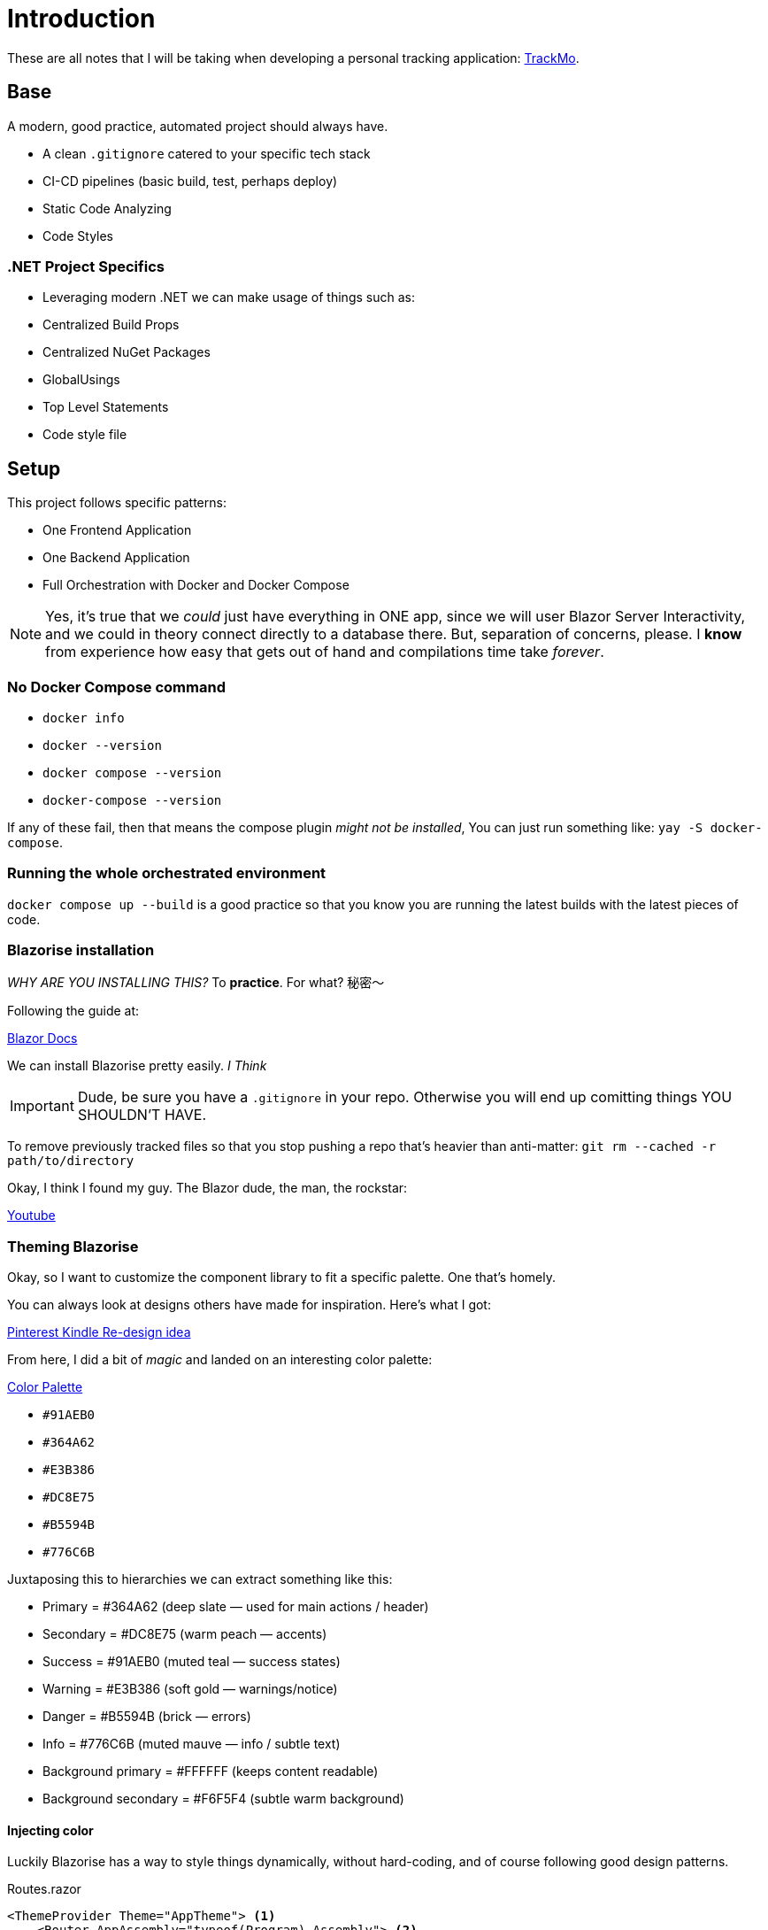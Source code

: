= Introduction

These are all notes that I will be taking when developing a personal tracking
application: https://github.com/diegowrhasta/trackMo[TrackMo].

== Base

A modern, good practice, automated project should always have.

- A clean `.gitignore` catered to your specific tech stack
- CI-CD pipelines (basic build, test, perhaps deploy)
- Static Code Analyzing
- Code Styles

=== .NET Project Specifics

- Leveraging modern .NET we can make usage of things such as:
	- Centralized Build Props
	- Centralized NuGet Packages
	- GlobalUsings
	- Top Level Statements
	- Code style file

== Setup

This project follows specific patterns:

- One Frontend Application
- One Backend Application
- Full Orchestration with Docker and Docker Compose

[NOTE]
====
Yes, it's true that we _could_ just have everything in ONE app, since we will
user Blazor Server Interactivity, and we could in theory connect directly to a
database there. But, separation of concerns, please. I **know** from experience
how easy that gets out of hand and compilations time take _forever_.
====

=== No Docker Compose command

- `docker info`
- `docker --version`
- `docker compose --version`
- `docker-compose --version`

If any of these fail, then that means the compose plugin _might not be installed_, 
You can just run something like: `yay -S docker-compose`.

=== Running the whole orchestrated environment

`docker compose up --build` is a good practice so that you know you are running the
latest builds with the latest pieces of code.

=== Blazorise installation

_WHY ARE YOU INSTALLING THIS?_ To **practice**. For what? 秘密〜

Following the guide at:

https://blazorise.com/docs/start[Blazor Docs]

We can install Blazorise pretty easily. _I Think_

[IMPORTANT]
====
Dude, be sure you have a `.gitignore` in your repo. Otherwise you will end up comitting
things YOU SHOULDN'T HAVE.
====

To remove previously tracked files so that you stop pushing a repo that's heavier
than anti-matter: `git rm --cached -r path/to/directory`

Okay, I think I found my guy. The Blazor dude, the man, the rockstar:

https://www.youtube.com/watch?v=h52pEYRQHl0[Youtube]

=== Theming Blazorise

Okay, so I want to customize the component library to fit a specific palette.
One that's homely.

You can always look at designs others have made for inspiration. Here's what I got:

https://www.pinterest.com/pin/3448137210255571/[Pinterest Kindle Re-design idea]

From here, I did a bit of _magic_ and landed on an interesting color palette:

https://www.petersondesignhouse.com/2022/01/color-palette-no-11.html[Color Palette]

- `#91AEB0`
- `#364A62`
- `#E3B386`
- `#DC8E75`
- `#B5594B`
- `#776C6B`

Juxtaposing this to hierarchies we can extract something like this:

- Primary = #364A62 (deep slate — used for main actions / header)
- Secondary = #DC8E75 (warm peach — accents)
- Success = #91AEB0 (muted teal — success states)
- Warning = #E3B386 (soft gold — warnings/notice)
- Danger = #B5594B (brick — errors)
- Info = #776C6B (muted mauve — info / subtle text)
- Background primary = #FFFFFF (keeps content readable)
- Background secondary = #F6F5F4 (subtle warm background)

==== Injecting color

Luckily Blazorise has a way to style things dynamically, without hard-coding, and
of course following good design patterns.

[source, razor]
.Routes.razor
----
<ThemeProvider Theme="AppTheme"> <.>
    <Router AppAssembly="typeof(Program).Assembly"> <.>
        <Found Context="routeData">
            <RouteView RouteData="routeData" DefaultLayout="typeof(Layout.MainLayout)"/>
            <FocusOnNavigate RouteData="routeData" Selector="h1"/>
        </Found>
    </Router>
</ThemeProvider>

@code {

    private Theme AppTheme = new()
    {
        ColorOptions = new ThemeColorOptions
        {
            Primary = "#364A62", // deep slate
            Secondary = "#DC8E75", // warm peach
            Success = "#91AEB0", // muted teal
            Warning = "#E3B386", // soft gold
            Danger = "#B5594B", // brick
            Info = "#776C6B", // muted mauve
            Light = "#F8F9FA",
            Dark = "#222222"
        },
        BackgroundOptions = new ThemeBackgroundOptions
        {
            Primary = "#FFFFFF", // main content background
            Secondary = "#F6F5F4" // subtle warm secondary background
        },
        IsRounded = true,
        IsGradient = false
    };

}
----
<.> By leveraging `<ThemeProvider>` we can easily inject a `Theme` object that
has tons of properties we can customize to change the palette of all the Blazorise
components
<.> We have to wrap the whole `<Router>` component in order to cascade the color
palette to any Blazorise component.
